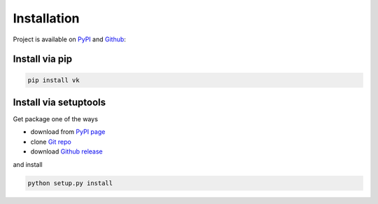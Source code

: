 
Installation
============

Project is available on PyPI_ and Github_:


Install via pip
---------------

.. code:: bash

    pip install vk


Install via setuptools
----------------------

Get package one of the ways

- download from `PyPI page`_
- clone `Git repo`_
- download `Github release <https://github.com/dimka665/vk/releases>`_

and install

.. code:: bash

    python setup.py install


.. _PyPI page: PyPI_
.. _Git repo: Github_

.. _PyPI: https://pypi.python.org/pypi/vk
.. _Github: https://github.com/dimka665/vk
